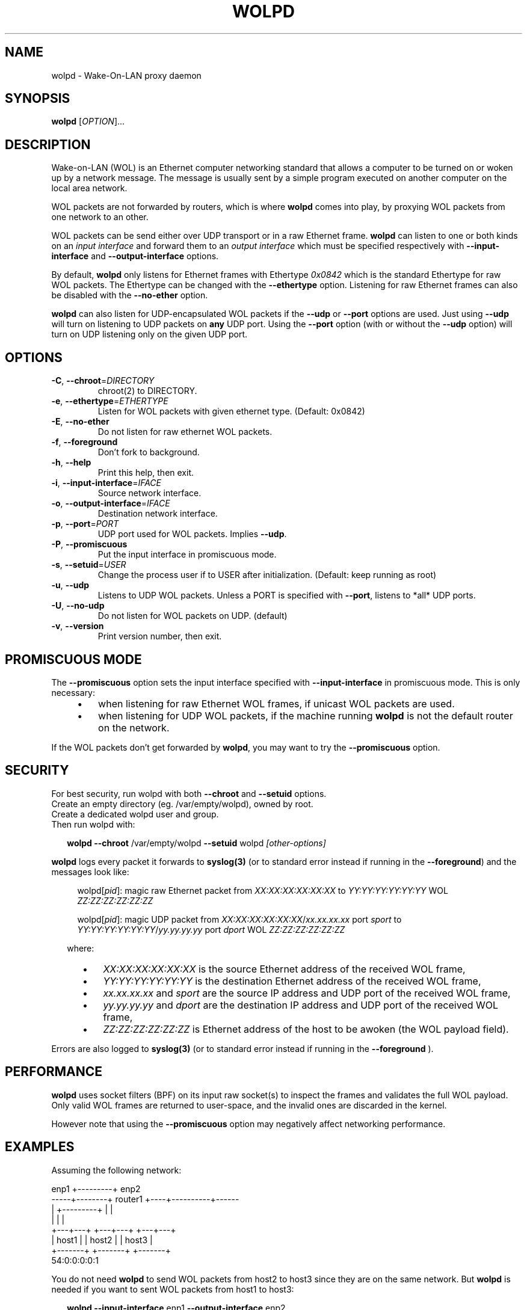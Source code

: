 .\" DO NOT MODIFY THIS FILE!  It was generated by help2man 1.47.11.
.TH WOLPD "8" "November 2019" "wolpd 1.0.5" "System Administration Utilities"
.SH NAME
wolpd \- Wake-On-LAN proxy daemon
.SH SYNOPSIS
.B wolpd
[\fI\,OPTION\/\fR]...
.SH DESCRIPTION
Wake-on-LAN (WOL) is an Ethernet computer networking standard that
allows a computer to be turned on or woken up by a network
message. The message is usually sent by a simple program executed on
another computer on the local area network.

WOL packets are not forwarded by routers, which is where
.B wolpd
comes into play, by proxying WOL packets from one network to an other.

WOL packets can be send either over UDP transport or in a raw Ethernet frame.
.B wolpd
can listen to one or both kinds on an
.I input interface
and forward them to an
.I output interface
which must be specified respectively with
.B \-\-input\-interface
and
.B \-\-output\-interface
options.

By default,
.B wolpd
only listens for Ethernet frames with Ethertype
.I 0x0842
which is the standard Ethertype for raw WOL packets.  The Ethertype
can be changed with the
.B \-\-ethertype
option.  Listening for raw Ethernet frames can also be disabled with
the
.B \-\-no\-ether
option.

.B wolpd
can also listen for UDP-encapsulated WOL packets if the
.B \-\-udp
or
.B \-\-port
options are used.  Just using
.B \-\-udp
will turn on listening to UDP packets on
.BI any
UDP port.  Using the
.B \-\-port
option (with or without the
.B \-\-udp
option) will turn on UDP listening only on the given UDP port.
.SH OPTIONS
.TP
\fB\-C\fR, \fB\-\-chroot\fR=\fI\,DIRECTORY\/\fR
chroot(2) to DIRECTORY.
.TP
\fB\-e\fR, \fB\-\-ethertype\fR=\fI\,ETHERTYPE\/\fR
Listen for WOL packets with given ethernet type.
(Default: 0x0842)
.TP
\fB\-E\fR, \fB\-\-no\-ether\fR
Do not listen for raw ethernet WOL packets.
.TP
\fB\-f\fR, \fB\-\-foreground\fR
Don't fork to background.
.TP
\fB\-h\fR, \fB\-\-help\fR
Print this help, then exit.
.TP
\fB\-i\fR, \fB\-\-input\-interface\fR=\fI\,IFACE\/\fR
Source network interface.
.TP
\fB\-o\fR, \fB\-\-output\-interface\fR=\fI\,IFACE\/\fR
Destination network interface.
.TP
\fB\-p\fR, \fB\-\-port\fR=\fI\,PORT\/\fR
UDP port used for WOL packets.
Implies \fB\-\-udp\fR.
.TP
\fB\-P\fR, \fB\-\-promiscuous\fR
Put the input interface in promiscuous mode.
.TP
\fB\-s\fR, \fB\-\-setuid\fR=\fI\,USER\/\fR
Change the process user if to USER after
initialization.
(Default: keep running as root)
.TP
\fB\-u\fR, \fB\-\-udp\fR
Listens to UDP WOL packets.
Unless a PORT is specified with \fB\-\-port\fR, listens
to *all* UDP ports.
.TP
\fB\-U\fR, \fB\-\-no\-udp\fR
Do not listen for WOL packets on UDP. (default)
.TP
\fB\-v\fR, \fB\-\-version\fR
Print version number, then exit.
.SH "PROMISCUOUS MODE"
The
.B \-\-promiscuous
option sets the input interface specified with
.B \-\-input\-interface
in promiscuous mode.  This is only necessary:
.RS 4
.IP \(bu 3
when listening for raw Ethernet WOL frames, if unicast WOL
packets are used.
.IP \(bu
when listening for UDP WOL packets, if the machine running
.B wolpd
is not the default router on the network.
.RE

If the WOL packets don't get forwarded by \fBwolpd\fR, you may want to
try the
.B \-\-promiscuous
option.
.SH SECURITY
For best security, run wolpd with both
.B \-\-chroot
and
.B \-\-setuid
options.
.br
Create an empty directory (eg. /var/empty/wolpd), owned by root.
.br
Create a dedicated wolpd user and group.
.br
Then run wolpd with:
.PP
.RS 2
\fBwolpd\fR \fB\-\-chroot\fR /var/empty/wolpd \fB\-\-setuid\fR wolpd \fI[other-options]\fR
.RE
.PP
.B wolpd
logs every packet it forwards to
.BR syslog(3)
(or to standard error instead if running in the \fB\-\-foreground\fR)
and the messages look like:
.PP
.RS 4
.Bd -unfilled
\f[CW]wolpd[\fIpid\f(CW]: magic raw Ethernet packet from
\fIXX:XX:XX:XX:XX:XX\f(CW to \fIYY:YY:YY:YY:YY:YY\f(CW WOL
\fIZZ:ZZ:ZZ:ZZ:ZZ:ZZ\f(CW
.PP
\f[CW]wolpd[\fIpid\f(CW]: magic UDP packet from
\fIXX:XX:XX:XX:XX:XX\f(CW/\fIxx.xx.xx.xx\f(CW port \fIsport\f(CW to
\fIYY:YY:YY:YY:YY:YY\f(CW/\fIyy.yy.yy.yy\f(CW port \fIdport\f(CW WOL
\fIZZ:ZZ:ZZ:ZZ:ZZ:ZZ\f(CW
.PP
.Be
.ft R
.RS -2
where:
.PP
.RS 3
.IP \(bu 3
\fIXX:XX:XX:XX:XX:XX\fR is the source Ethernet address of the
received WOL frame,
.IP \(bu
\fIYY:YY:YY:YY:YY:YY\fR is the destination Ethernet address of the
received WOL frame,
.IP \(bu
\fIxx.xx.xx.xx\fR and \fIsport\fR are the source IP address and UDP
port of the received WOL frame,
.IP \(bu
\fIyy.yy.yy.yy\fR and \fIdport\fR are the destination IP address and
UDP port of the received WOL frame,
.IP \(bu
\fIZZ:ZZ:ZZ:ZZ:ZZ:ZZ\fR is Ethernet address of the host to be awoken
(the WOL payload field).
.RS -5
.PP
Errors are also logged to
.BR syslog(3)
(or to standard error instead if running in the
.B \-\-foreground
).
.SH PERFORMANCE
.B wolpd
uses socket filters (BPF) on its input raw socket(s) to inspect the
frames and validates the full WOL payload.  Only valid WOL frames
are returned to user-space, and the invalid ones are discarded in the
kernel.
.PP
However note that using the
.B \-\-promiscuous
option may negatively affect networking performance.
.SH EXAMPLES
Assuming the following network:
.PP
.CDS
.ft CW
.Bd -unfilled
            enp1 +---------+ enp2
   -----+--------+ router1 +----+----------+------
        |        +---------+    |          |
        |                       |          |
    +---+---+               +---+---+  +---+---+
    | host1 |               | host2 |  | host3 |
    +-------+               +-------+  +-------+
                                       54:0:0:0:0:1
.Be
.ft R
.CDE
.PP
You do not need
.B wolpd
to send WOL packets from host2 to host3 since they are on the same
network.  But
.B wolpd
is needed if you want to sent WOL packets from host1 to host3:
.RS 2
.PP
\fBwolpd \-\-input\-interface\fR enp1 \fB\-\-output\-interface\fR enp2
.RS 2
.PP
will forward broadcast raw Ethernet WOL frames with the standard WOL
Ethertype of
.I 0x0842
from enp1 to enp2.  You can then WOL host3 from host1 by running on
host1:
.br
.RS 2
.B  ether-wake \-b
54:0:0:0:0:1
.br
.RS -2
Note that
.B \-b
is required when invoking ether-wake since
.B wolpd
is not running in promiscuous mode.
.RS -2
.PP
\fBwolpd \-\-input\-interface\fR enp1 \fB\-\-output\-interface\fR enp2 \
\fB\-\-promiscuous\fR
.RS 2
.PP
will forward any raw Ethernet WOL frames with the standard WOL
Ethertype of
.I 0x0842
from enp1 to enp2.  You can then WOL host3 from host1 by running on
host1:
.br
.RS 2
.B ether-wake
54:0:0:0:0:1
.RS -2
.RS -2
.PP
\fBwolpd \-\-input\-interface\fR enp1 \fB\-\-output\-interface\fR enp2 \
\fB\-\-ethertype\fR \fI0x8088\fR
.RS 2
.PP
will forward any Ethernet WOL frames with the custom Ethertype of
.I 0x8088
from enp1 to enp2.
.RS -2
.PP
\fBwolpd \-\-input\-interface\fR enp1 \fB\-\-output\-interface\fR enp2 \
\fB\-\-no\-ether\fR \fB\-\-udp\fR
.RS 2
.PP
will forward any WOL UDP packet on
.I any
UDP port from enp1 to enp2.
.RS -2
.PP
\fBwolpd \-\-input\-interface\fR enp1 \fB\-\-output\-interface\fR enp2 \
\fB\-\-no\-ether\fR \fB\-\-port\fR \fI9\fR
.RS 2
.PP
will forward any WOL UDP packet on port
.I 9
from enp1 to enp2.
.RS -2
.PP
\fBwolpd \-\-input\-interface\fR enp1 \fB\-\-output\-interface\fR enp2 \
\fB\-\-port\fR \fI9\fR
.RS 2
.PP
will forward both broadcast raw Ethernet WOL frames with the standard WOL
Ethertype of
.I 0x0842
and WOL UDP packets on port
.I 9
from enp1 to enp2.
.RE
.SH "REPORTING BUGS"
Report bugs on the
.UR https://github.com/F-i-f/wolpd/issues
GitHub Issues page
.UE .
.SH COPYRIGHT
Copyright \(co 2010 Federico Simoncelli
.br
Copyright \(co 2019 Philippe Troin (
.UR https://github.com/F-i-f
F-i-f on GitHub
.UE ).
.PP
.B wolpd
comes with ABSOLUTELY NO WARRANTY.
.br
This is free software, and you are welcome to redistribute it
under certain conditions.
.br
You should have received a copy of the GNU General Public License
along with this program.  If not, see
.UR http://www.gnu.org/licenses/
.UE .
.SH "SEE ALSO"
.BR ether-wake(8).
